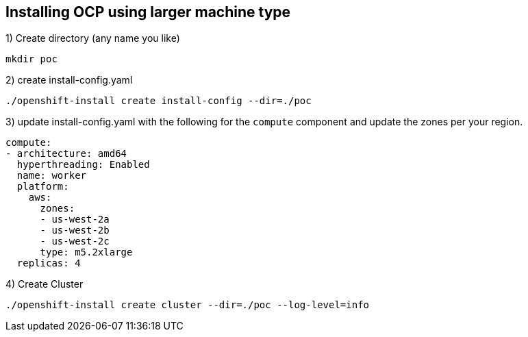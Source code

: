 [[install-ocp-custom-config]]
== Installing OCP using larger machine type

1) Create directory (any name you like)
....
mkdir poc
....
2) create install-config.yaml
....
./openshift-install create install-config --dir=./poc
....
3) update install-config.yaml with the following for the `compute` component and update the zones per your region.
....
compute:
- architecture: amd64
  hyperthreading: Enabled
  name: worker
  platform:
    aws:
      zones:
      - us-west-2a
      - us-west-2b
      - us-west-2c
      type: m5.2xlarge
  replicas: 4
....
4) Create Cluster
....
./openshift-install create cluster --dir=./poc --log-level=info
....
